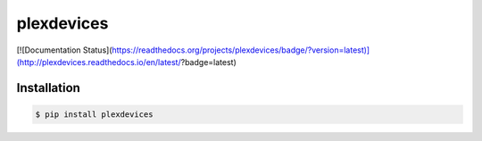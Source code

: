plexdevices
===========

[![Documentation Status](https://readthedocs.org/projects/plexdevices/badge/?version=latest)](http://plexdevices.readthedocs.io/en/latest/?badge=latest)

Installation
------------

.. code-block:: bash

    $ pip install plexdevices
